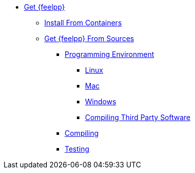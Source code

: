 * xref:index.adoc[Get {feelpp}]
** xref:containers.adoc[Install From Containers]
** xref:sources.adoc[Get {feelpp} From Sources]
*** xref:prerequisites-dev.adoc[Programming Environment]
**** xref:linux.adoc[Linux]
**** xref:mac.adoc[Mac]
**** xref:windows.adoc[Windows]
**** xref:compiling-external-projects.adoc[Compiling Third Party Software]
*** xref:compile.adoc[Compiling]
*** xref:test.adoc[Testing]
